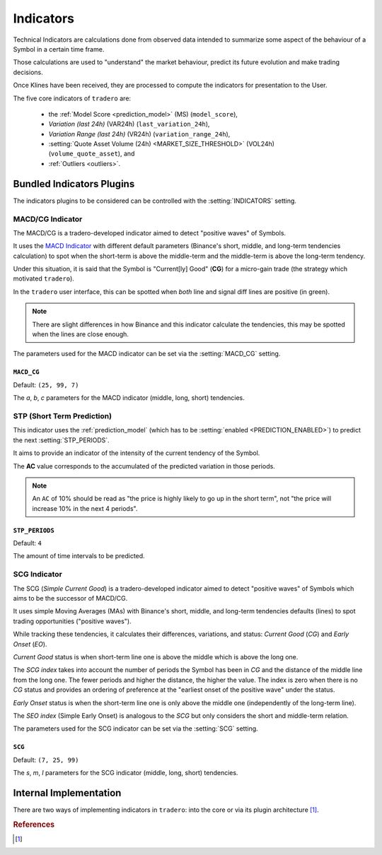 .. _indicators:

==========
Indicators
==========

Technical Indicators are calculations done from observed data intended to summarize some aspect of the behaviour of a Symbol in a certain time frame.

Those calculations are used to "understand" the market behaviour, predict its future evolution and make trading decisions.

Once Klines have been received, they are processed to compute the indicators for presentation to the User.

The five core indicators of ``tradero`` are:

  * the :ref:`Model Score <prediction_model>` (MS) (``model_score``),
  * *Variation (last 24h)* (VAR24h) (``last_variation_24h``),
  * *Variation Range (last 24h)* (VR24h) (``variation_range_24h``),
  * :setting:`Quote Asset Volume (24h) <MARKET_SIZE_THRESHOLD>` (VOL24h) (``volume_quote_asset``), and
  * :ref:`Outliers <outliers>`.

Bundled Indicators Plugins
==========================

The indicators plugins to be considered can be controlled with the :setting:`INDICATORS` setting.

.. _macd_cg:

MACD/CG Indicator
-----------------

The MACD/CG is a tradero-developed indicator aimed to detect "positive waves" of Symbols.

It uses the `MACD Indicator <https://en.wikipedia.org/wiki/MACD>`_ with different default parameters (Binance's short, middle, and long-term tendencies calculation) to spot when the short-term is above the middle-term and the middle-term is above the long-term tendency.

Under this situation, it is said that the Symbol is "Current[ly] Good" (**CG**) for a micro-gain trade (the strategy which motivated ``tradero``).

.. image:: macd_cg.png

In the ``tradero`` user interface, this can be spotted when *both* line and signal diff lines are positive (in green).

.. note:: There are slight differences in how Binance and this indicator calculate the tendencies, this may be spotted when the lines are close enough.

The parameters used for the MACD indicator can be set via the :setting:`MACD_CG` setting.

.. setting:: MACD_CG

``MACD_CG``
^^^^^^^^^^^

Default: ``(25, 99, 7)``

The *a*, *b*, *c* parameters for the MACD indicator (middle, long, short) tendencies.

.. _stp:

STP (Short Term Prediction)
---------------------------

This indicator uses the :ref:`prediction_model` (which has to be :setting:`enabled <PREDICTION_ENABLED>`) to predict the next :setting:`STP_PERIODS`.

It aims to provide an indicator of the intensity of the current tendency of the Symbol.

The **AC** value corresponds to the accumulated of the predicted variation in those periods.

.. note:: An ``AC`` of 10% should be read as "the price is highly likely to go up in the short term", not "the price will increase 10% in the next 4 periods".

.. setting:: STP_PERIODS

``STP_PERIODS``
^^^^^^^^^^^^^^^

Default: ``4``

The amount of time intervals to be predicted.

.. _scg:

SCG Indicator
-------------

The SCG (*Simple Current Good*) is a tradero-developed indicator aimed to detect "positive waves" of Symbols which aims to be the successor of MACD/CG.

It uses simple Moving Averages (MAs) with Binance's short, middle, and long-term tendencies defaults (lines) to spot trading opportunities ("positive waves").

While tracking these tendencies, it calculates their differences, variations, and status: *Current Good* (*CG*) and *Early Onset* (*EO*).

*Current Good* status is when short-term line one is above the middle which is above the long one.

The *SCG index* takes into account the number of periods the Symbol has been in *CG* and the distance of the middle line from the long one. The fewer periods and higher the distance, the higher the value. The index is zero when there is no *CG* status and provides an ordering of preference at the "earliest onset of the positive wave" under the status.

*Early Onset* status is when the short-term line one is only above the middle one (independently of the long-term line).

The *SEO index* (Simple Early Onset) is analogous to the *SCG* but only considers the short and middle-term relation.

.. image:: macd_cg.png

The parameters used for the SCG indicator can be set via the :setting:`SCG` setting.

.. setting:: SCG

``SCG``
^^^^^^^

Default: ``(7, 25, 99)``

The *s*, *m*, *l* parameters for the SCG indicator (middle, long, short) tendencies.

Internal Implementation
=======================

There are two ways of implementing indicators in ``tradero``: into the core or via its plugin architecture [1]_.

.. rubric:: References
.. [1] .. autoclass:: base.indicators.Indicator
